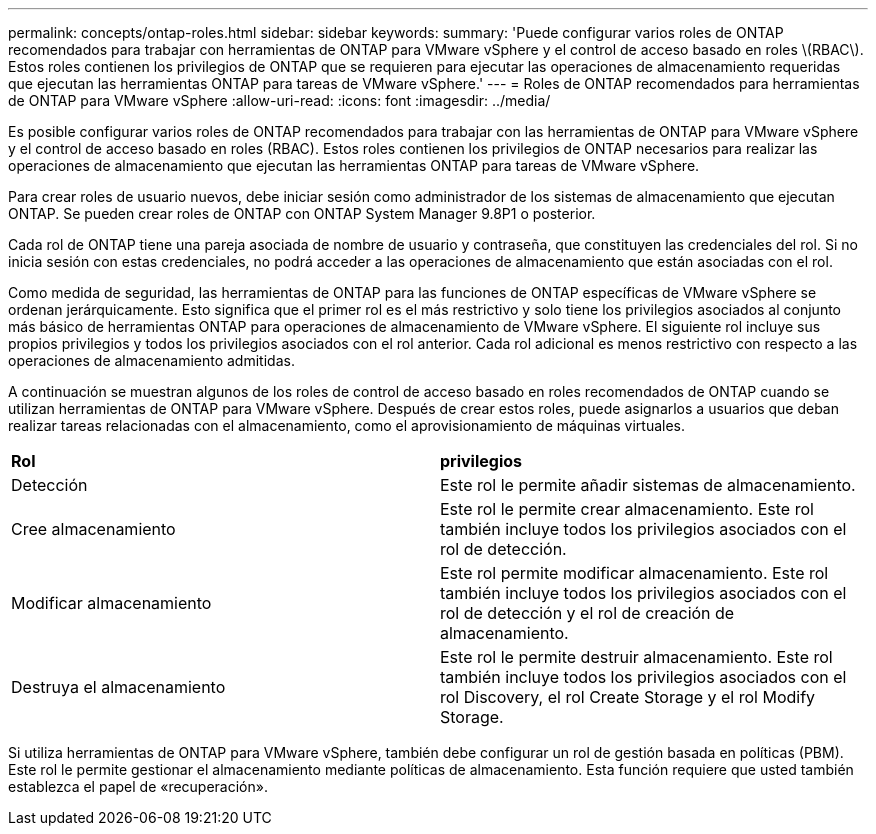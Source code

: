 ---
permalink: concepts/ontap-roles.html 
sidebar: sidebar 
keywords:  
summary: 'Puede configurar varios roles de ONTAP recomendados para trabajar con herramientas de ONTAP para VMware vSphere y el control de acceso basado en roles \(RBAC\). Estos roles contienen los privilegios de ONTAP que se requieren para ejecutar las operaciones de almacenamiento requeridas que ejecutan las herramientas ONTAP para tareas de VMware vSphere.' 
---
= Roles de ONTAP recomendados para herramientas de ONTAP para VMware vSphere
:allow-uri-read: 
:icons: font
:imagesdir: ../media/


[role="lead"]
Es posible configurar varios roles de ONTAP recomendados para trabajar con las herramientas de ONTAP para VMware vSphere y el control de acceso basado en roles (RBAC). Estos roles contienen los privilegios de ONTAP necesarios para realizar las operaciones de almacenamiento que ejecutan las herramientas ONTAP para tareas de VMware vSphere.

Para crear roles de usuario nuevos, debe iniciar sesión como administrador de los sistemas de almacenamiento que ejecutan ONTAP. Se pueden crear roles de ONTAP con ONTAP System Manager 9.8P1 o posterior.

Cada rol de ONTAP tiene una pareja asociada de nombre de usuario y contraseña, que constituyen las credenciales del rol. Si no inicia sesión con estas credenciales, no podrá acceder a las operaciones de almacenamiento que están asociadas con el rol.

Como medida de seguridad, las herramientas de ONTAP para las funciones de ONTAP específicas de VMware vSphere se ordenan jerárquicamente. Esto significa que el primer rol es el más restrictivo y solo tiene los privilegios asociados al conjunto más básico de herramientas ONTAP para operaciones de almacenamiento de VMware vSphere. El siguiente rol incluye sus propios privilegios y todos los privilegios asociados con el rol anterior. Cada rol adicional es menos restrictivo con respecto a las operaciones de almacenamiento admitidas.

A continuación se muestran algunos de los roles de control de acceso basado en roles recomendados de ONTAP cuando se utilizan herramientas de ONTAP para VMware vSphere. Después de crear estos roles, puede asignarlos a usuarios que deban realizar tareas relacionadas con el almacenamiento, como el aprovisionamiento de máquinas virtuales.

|===


| *Rol* | *privilegios* 


| Detección | Este rol le permite añadir sistemas de almacenamiento. 


| Cree almacenamiento | Este rol le permite crear almacenamiento. Este rol también incluye todos los privilegios asociados con el rol de detección. 


| Modificar almacenamiento | Este rol permite modificar almacenamiento. Este rol también incluye todos los privilegios asociados con el rol de detección y el rol de creación de almacenamiento. 


| Destruya el almacenamiento | Este rol le permite destruir almacenamiento. Este rol también incluye todos los privilegios asociados con el rol Discovery, el rol Create Storage y el rol Modify Storage. 
|===
Si utiliza herramientas de ONTAP para VMware vSphere, también debe configurar un rol de gestión basada en políticas (PBM). Este rol le permite gestionar el almacenamiento mediante políticas de almacenamiento. Esta función requiere que usted también establezca el papel de «recuperación».
